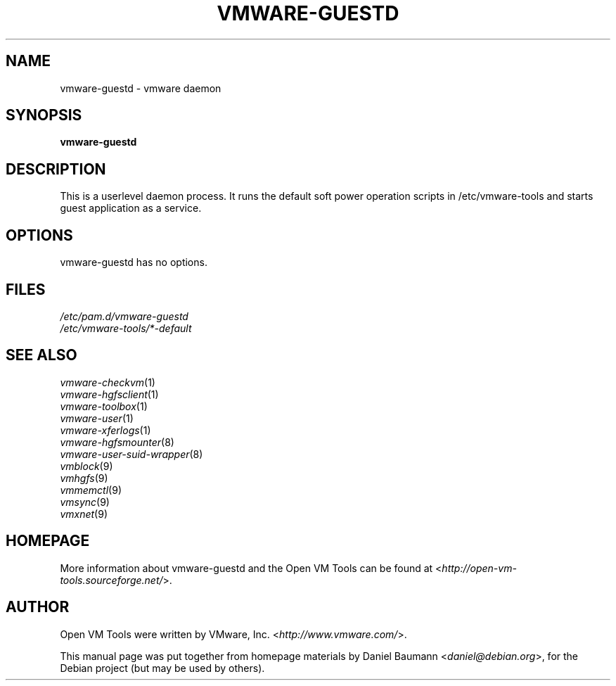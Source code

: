 .TH VMWARE\-GUESTD 8 "2008\-07\-04" "2008.07.01\-102166" "Open VM Tools"

.SH NAME
vmware\-guestd \- vmware daemon

.SH SYNOPSIS
\fBvmware\-guestd\fR

.SH DESCRIPTION
This is a userlevel daemon process. It runs the default soft power operation scripts in /etc/vmware-tools and starts guest application as a service.

.SH OPTIONS
vmware\-guestd has no options.

.SH FILES
\fI/etc/pam.d/vmware\-guestd\fR
.br
\fI/etc/vmware\-tools/*\-default\fR

.SH SEE ALSO
\fIvmware\-checkvm\fR(1)
.br
\fIvmware\-hgfsclient\fR(1)
.br
\fIvmware\-toolbox\fR(1)
.br
\fIvmware\-user\fR(1)
.br
\fIvmware\-xferlogs\fR(1)
.br
\fIvmware\-hgfsmounter\fR(8)
.br
\fIvmware\-user\-suid\-wrapper\fR(8)
.br
\fIvmblock\fR(9)
.br
\fIvmhgfs\fR(9)
.br
\fIvmmemctl\fR(9)
.br
\fIvmsync\fR(9)
.br
\fIvmxnet\fR(9)

.SH HOMEPAGE
More information about vmware\-guestd and the Open VM Tools can be found at <\fIhttp://open\-vm\-tools.sourceforge.net/\fR>.

.SH AUTHOR
Open VM Tools were written by VMware, Inc. <\fIhttp://www.vmware.com/\fR>.
.PP
This manual page was put together from homepage materials by Daniel Baumann <\fIdaniel@debian.org\fR>, for the Debian project (but may be used by others).
